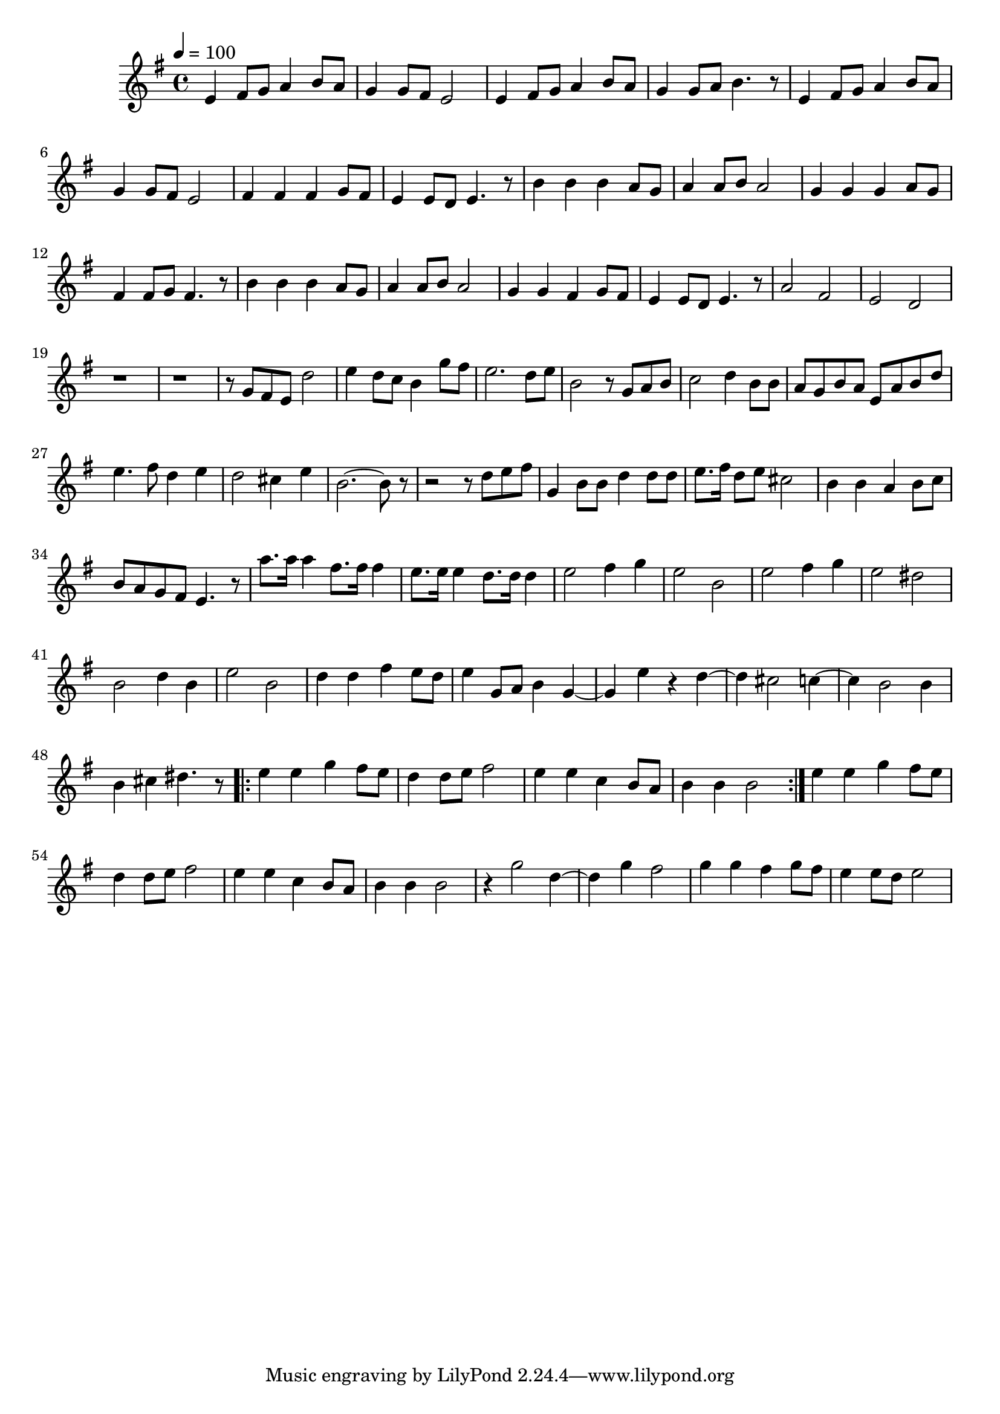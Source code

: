 \version "2.22.1"
\score {
\new ChoirStaff<<
	\new Staff \relative c'{
		\tempo 4 = 100
		\time 4/4
		\key g \major
		e4 fis8 g8 a4 b8 a8 | g4 g8 fis8 e2 | e4 fis8 g8 a4 b8 a8 | g4 g8 a8 b4. r8 | e,4 fis8 g8 a4 b8 a8 |
		g4 g8 fis8 e2 | fis4 fis4 fis4 g8 fis8 | e4 e8 d8 e4. r8 | b'4 b4 b4 a8 g8 | a4 a8 b8 a2 | 
		g4 g4 g4 a8 g8 | fis4 fis8 g8 fis4. r8 | b4 b4 b4 a8 g8 | a4 a8 b8 a2 |

		g4 g4 fis4 g8 fis8 | e4 e8 d8 e4. r8 |
		a2 fis2 | e2 d2 |
		r1 | r1 | r8 g8 fis8 e8 d'2 | e4 d8 c8 b4 g'8 fis8 |
		e2. d8 e8 | b2 r8 g8 a8 b8 | c2 d4 b8 b8 | a8 g8 b8 a8 e8 a8 b8 d8 |
		e4. fis8 d4 e4 | d2 cis4 e4 | b2.~ b8 r8 | r2 r8 d8 e8 fis8 | g,4 b8 b8 d4 d8 d8 |
		e8. fis16 d8 e8 cis2 | b4 b4 a4 b8 c8 | b8 a8 g8 fis8 e4. r8 |
		a'8. a16 a4 fis8. fis16 fis4 | e8. e16 e4 d8. d16 d4 |

		e2 fis4 g4 | e2 b2 | e2 fis4 g4 | e2 dis2 | b2 d4 b4 | e2 b2
		d4 d4 fis4 e8 d8 | e4 g,8 a8 b4 g4~ | g4 e'4 r4 d4~ | d4 cis2 c4~ | c4 b2 b4 |
		b4 cis4 dis4. r8 | \repeat volta 2 { e4 e4 g4 fis8 e8 | d4 d8 e8 fis2 | e4 e4 c4 b8 a8 | b4 b4 b2 |}
		e4 e4 g4 fis8 e8 | d4 d8 e8 fis2 | e4 e4 c4 b8 a8 | b4 b4 b2 |

		r4 g'2 d4~ | d4 g4 fis2 | g4 g4 fis4 g8 fis8 | e4 e8 d8 e2 |
	}
>>
	\layout {}
	\midi {}
}